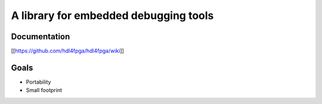 A library for embedded debugging tools
======================================

Documentation
-------------

[[https://github.com/hdl4fpga/hdl4fpga/wiki]]

Goals 
-----

- Portability
- Small footprint